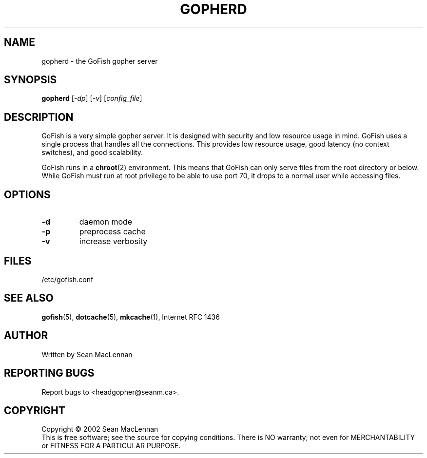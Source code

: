 .TH GOPHERD "1" "August 2002" "gopherd" "GoFish"
.SH NAME
gopherd \- the GoFish gopher server
.SH SYNOPSIS
.B gopherd
[\fI\-dp\fR] [\fI\-v\fR] [\fIconfig_file\fR]
.SH DESCRIPTION
.PP
GoFish is a very simple gopher server. It is designed with security
and low resource usage in mind. GoFish uses a single process that
handles all the connections. This provides low resource usage, good
latency (no context switches), and good scalability.
.PP
GoFish runs in a
.BR chroot (2)
environment. This means that GoFish can only serve
files from the root directory or below. While GoFish must run at root
privilege to be able to use port 70, it drops to a normal user while
accessing files.
.SH OPTIONS
.TP
\fB\-d\fR
daemon mode
.TP
\fB\-p\fR
preprocess cache
.TP
\fB\-v\fR
increase verbosity
.SH FILES
/etc/gofish.conf
.SH "SEE ALSO"
.BR gofish (5),
.BR dotcache (5),
.BR mkcache (1),
Internet RFC 1436
.SH AUTHOR
Written by Sean MacLennan
.SH "REPORTING BUGS"
Report bugs to <headgopher@seanm.ca>.
.SH COPYRIGHT
Copyright \(co 2002 Sean MacLennan
.br
This is free software; see the source for copying conditions.  There is NO
warranty; not even for MERCHANTABILITY or FITNESS FOR A PARTICULAR PURPOSE.
